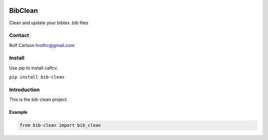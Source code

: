 .. -*- mode: rst -*-

|CircleCI|_ |ReadTheDocs|_

.. |CircleCI| image:: https://circleci.com/gh/hrolfrc/bib-clean.svg?style=shield
.. _CircleCI: https://circleci.com/gh/hrolfrc/bib-clean

.. |ReadTheDocs| image:: https://readthedocs.org/projects/bib-clean/badge/?version=latest
.. _ReadTheDocs: https://bib-clean.readthedocs.io/en/latest/?badge=latest

BibClean
#####################################

Clean and update your bibtex .bib files

Contact
------------------
Rolf Carlson hrolfrc@gmail.com

Install
------------------
Use pip to install calfcv.

``pip install bib-clean``

Introduction
------------------
This is the bib-clean project.

Example
===========

.. code:: ipython2

    from bib-clean import bib_clean
